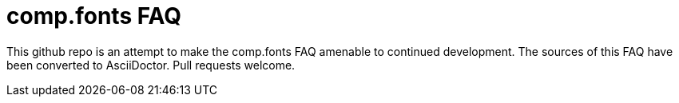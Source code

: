 = comp.fonts FAQ

This github repo is an attempt to make the comp.fonts FAQ amenable to
continued development. The sources of this FAQ have been converted to
AsciiDoctor. Pull requests welcome.

